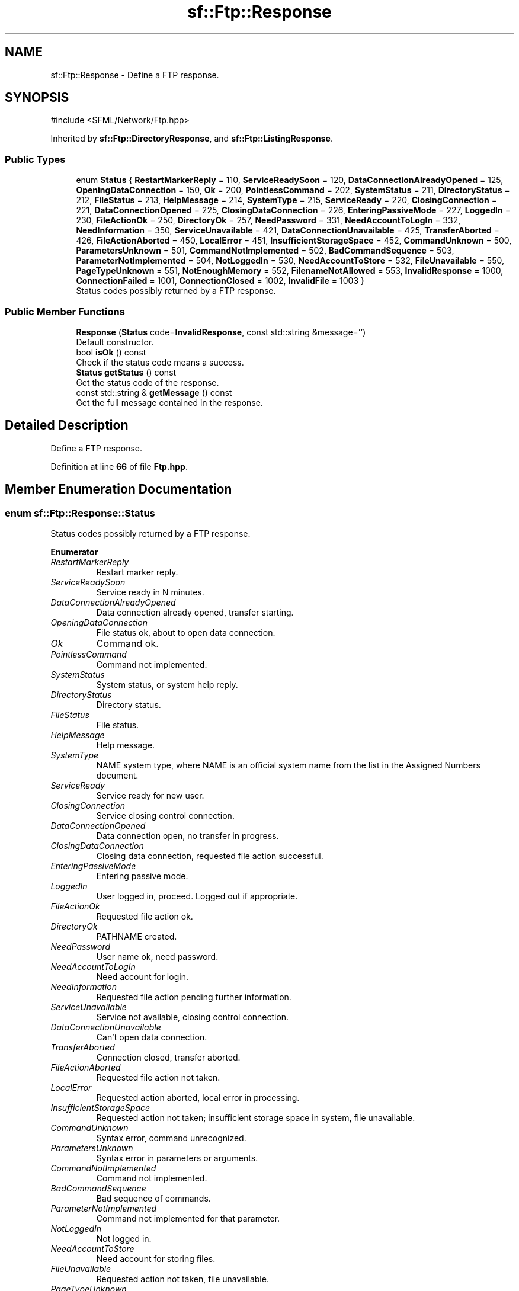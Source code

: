 .TH "sf::Ftp::Response" 3 "Version .." "SFML" \" -*- nroff -*-
.ad l
.nh
.SH NAME
sf::Ftp::Response \- Define a FTP response\&.  

.SH SYNOPSIS
.br
.PP
.PP
\fR#include <SFML/Network/Ftp\&.hpp>\fP
.PP
Inherited by \fBsf::Ftp::DirectoryResponse\fP, and \fBsf::Ftp::ListingResponse\fP\&.
.SS "Public Types"

.in +1c
.ti -1c
.RI "enum \fBStatus\fP { \fBRestartMarkerReply\fP = 110, \fBServiceReadySoon\fP = 120, \fBDataConnectionAlreadyOpened\fP = 125, \fBOpeningDataConnection\fP = 150, \fBOk\fP = 200, \fBPointlessCommand\fP = 202, \fBSystemStatus\fP = 211, \fBDirectoryStatus\fP = 212, \fBFileStatus\fP = 213, \fBHelpMessage\fP = 214, \fBSystemType\fP = 215, \fBServiceReady\fP = 220, \fBClosingConnection\fP = 221, \fBDataConnectionOpened\fP = 225, \fBClosingDataConnection\fP = 226, \fBEnteringPassiveMode\fP = 227, \fBLoggedIn\fP = 230, \fBFileActionOk\fP = 250, \fBDirectoryOk\fP = 257, \fBNeedPassword\fP = 331, \fBNeedAccountToLogIn\fP = 332, \fBNeedInformation\fP = 350, \fBServiceUnavailable\fP = 421, \fBDataConnectionUnavailable\fP = 425, \fBTransferAborted\fP = 426, \fBFileActionAborted\fP = 450, \fBLocalError\fP = 451, \fBInsufficientStorageSpace\fP = 452, \fBCommandUnknown\fP = 500, \fBParametersUnknown\fP = 501, \fBCommandNotImplemented\fP = 502, \fBBadCommandSequence\fP = 503, \fBParameterNotImplemented\fP = 504, \fBNotLoggedIn\fP = 530, \fBNeedAccountToStore\fP = 532, \fBFileUnavailable\fP = 550, \fBPageTypeUnknown\fP = 551, \fBNotEnoughMemory\fP = 552, \fBFilenameNotAllowed\fP = 553, \fBInvalidResponse\fP = 1000, \fBConnectionFailed\fP = 1001, \fBConnectionClosed\fP = 1002, \fBInvalidFile\fP = 1003 }"
.br
.RI "Status codes possibly returned by a FTP response\&. "
.in -1c
.SS "Public Member Functions"

.in +1c
.ti -1c
.RI "\fBResponse\fP (\fBStatus\fP code=\fBInvalidResponse\fP, const std::string &message='')"
.br
.RI "Default constructor\&. "
.ti -1c
.RI "bool \fBisOk\fP () const"
.br
.RI "Check if the status code means a success\&. "
.ti -1c
.RI "\fBStatus\fP \fBgetStatus\fP () const"
.br
.RI "Get the status code of the response\&. "
.ti -1c
.RI "const std::string & \fBgetMessage\fP () const"
.br
.RI "Get the full message contained in the response\&. "
.in -1c
.SH "Detailed Description"
.PP 
Define a FTP response\&. 
.PP
Definition at line \fB66\fP of file \fBFtp\&.hpp\fP\&.
.SH "Member Enumeration Documentation"
.PP 
.SS "enum \fBsf::Ftp::Response::Status\fP"

.PP
Status codes possibly returned by a FTP response\&. 
.PP
\fBEnumerator\fP
.in +1c
.TP
\fB\fIRestartMarkerReply \fP\fP
Restart marker reply\&. 
.TP
\fB\fIServiceReadySoon \fP\fP
Service ready in N minutes\&. 
.TP
\fB\fIDataConnectionAlreadyOpened \fP\fP
Data connection already opened, transfer starting\&. 
.TP
\fB\fIOpeningDataConnection \fP\fP
File status ok, about to open data connection\&. 
.TP
\fB\fIOk \fP\fP
Command ok\&. 
.TP
\fB\fIPointlessCommand \fP\fP
Command not implemented\&. 
.TP
\fB\fISystemStatus \fP\fP
System status, or system help reply\&. 
.TP
\fB\fIDirectoryStatus \fP\fP
Directory status\&. 
.TP
\fB\fIFileStatus \fP\fP
File status\&. 
.TP
\fB\fIHelpMessage \fP\fP
Help message\&. 
.TP
\fB\fISystemType \fP\fP
NAME system type, where NAME is an official system name from the list in the Assigned Numbers document\&. 
.TP
\fB\fIServiceReady \fP\fP
Service ready for new user\&. 
.TP
\fB\fIClosingConnection \fP\fP
Service closing control connection\&. 
.TP
\fB\fIDataConnectionOpened \fP\fP
Data connection open, no transfer in progress\&. 
.TP
\fB\fIClosingDataConnection \fP\fP
Closing data connection, requested file action successful\&. 
.TP
\fB\fIEnteringPassiveMode \fP\fP
Entering passive mode\&. 
.TP
\fB\fILoggedIn \fP\fP
User logged in, proceed\&. Logged out if appropriate\&. 
.TP
\fB\fIFileActionOk \fP\fP
Requested file action ok\&. 
.TP
\fB\fIDirectoryOk \fP\fP
PATHNAME created\&. 
.TP
\fB\fINeedPassword \fP\fP
User name ok, need password\&. 
.TP
\fB\fINeedAccountToLogIn \fP\fP
Need account for login\&. 
.TP
\fB\fINeedInformation \fP\fP
Requested file action pending further information\&. 
.TP
\fB\fIServiceUnavailable \fP\fP
Service not available, closing control connection\&. 
.TP
\fB\fIDataConnectionUnavailable \fP\fP
Can't open data connection\&. 
.TP
\fB\fITransferAborted \fP\fP
Connection closed, transfer aborted\&. 
.TP
\fB\fIFileActionAborted \fP\fP
Requested file action not taken\&. 
.TP
\fB\fILocalError \fP\fP
Requested action aborted, local error in processing\&. 
.TP
\fB\fIInsufficientStorageSpace \fP\fP
Requested action not taken; insufficient storage space in system, file unavailable\&. 
.TP
\fB\fICommandUnknown \fP\fP
Syntax error, command unrecognized\&. 
.TP
\fB\fIParametersUnknown \fP\fP
Syntax error in parameters or arguments\&. 
.TP
\fB\fICommandNotImplemented \fP\fP
Command not implemented\&. 
.TP
\fB\fIBadCommandSequence \fP\fP
Bad sequence of commands\&. 
.TP
\fB\fIParameterNotImplemented \fP\fP
Command not implemented for that parameter\&. 
.TP
\fB\fINotLoggedIn \fP\fP
Not logged in\&. 
.TP
\fB\fINeedAccountToStore \fP\fP
Need account for storing files\&. 
.TP
\fB\fIFileUnavailable \fP\fP
Requested action not taken, file unavailable\&. 
.TP
\fB\fIPageTypeUnknown \fP\fP
Requested action aborted, page type unknown\&. 
.TP
\fB\fINotEnoughMemory \fP\fP
Requested file action aborted, exceeded storage allocation\&. 
.TP
\fB\fIFilenameNotAllowed \fP\fP
Requested action not taken, file name not allowed\&. 
.TP
\fB\fIInvalidResponse \fP\fP
Not part of the FTP standard, generated by SFML when a received response cannot be parsed\&. 
.TP
\fB\fIConnectionFailed \fP\fP
Not part of the FTP standard, generated by SFML when the low-level socket connection with the server fails\&. 
.TP
\fB\fIConnectionClosed \fP\fP
Not part of the FTP standard, generated by SFML when the low-level socket connection is unexpectedly closed\&. 
.TP
\fB\fIInvalidFile \fP\fP
Not part of the FTP standard, generated by SFML when a local file cannot be read or written\&. 
.PP
Definition at line \fB74\fP of file \fBFtp\&.hpp\fP\&.
.SH "Constructor & Destructor Documentation"
.PP 
.SS "sf::Ftp::Response::Response (\fBStatus\fP code = \fR\fBInvalidResponse\fP\fP, const std::string & message = \fR''\fP)\fR [explicit]\fP"

.PP
Default constructor\&. This constructor is used by the FTP client to build the response\&.
.PP
\fBParameters\fP
.RS 4
\fIcode\fP \fBResponse\fP status code 
.br
\fImessage\fP \fBResponse\fP message 
.RE
.PP

.SH "Member Function Documentation"
.PP 
.SS "const std::string & sf::Ftp::Response::getMessage () const"

.PP
Get the full message contained in the response\&. 
.PP
\fBReturns\fP
.RS 4
The response message 
.RE
.PP

.SS "\fBStatus\fP sf::Ftp::Response::getStatus () const"

.PP
Get the status code of the response\&. 
.PP
\fBReturns\fP
.RS 4
Status code 
.RE
.PP

.SS "bool sf::Ftp::Response::isOk () const"

.PP
Check if the status code means a success\&. This function is defined for convenience, it is equivalent to testing if the status code is < 400\&.
.PP
\fBReturns\fP
.RS 4
True if the status is a success, false if it is a failure 
.RE
.PP


.SH "Author"
.PP 
Generated automatically by Doxygen for SFML from the source code\&.
